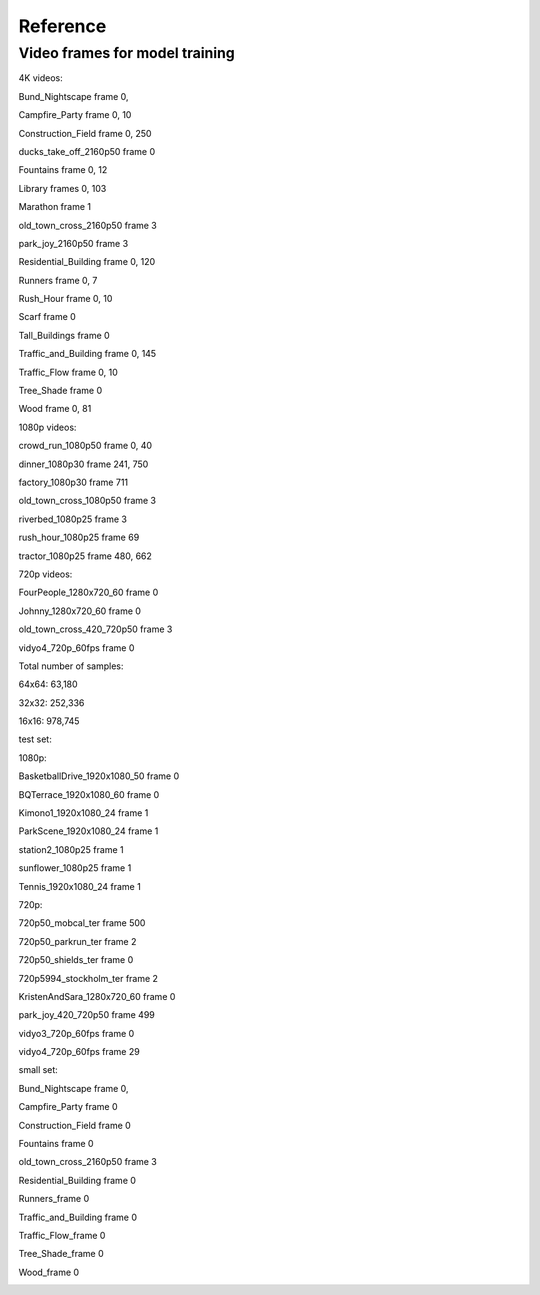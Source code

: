 Reference
----------

Video frames for model training
^^^^^^^^^^^^^^^^^^^^^^^^^^^^^^^^^
4K videos:

Bund_Nightscape frame 0, 

Campfire_Party frame 0, 10

Construction_Field frame 0, 250

ducks_take_off_2160p50 frame 0

Fountains frame 0, 12

Library frames 0, 103

Marathon frame 1

old_town_cross_2160p50 frame 3

park_joy_2160p50 frame 3

Residential_Building frame 0, 120

Runners frame 0, 7

Rush_Hour frame 0, 10

Scarf frame 0

Tall_Buildings frame 0

Traffic_and_Building frame 0, 145

Traffic_Flow frame 0, 10

Tree_Shade frame 0

Wood frame 0, 81

1080p videos:

crowd_run_1080p50 frame 0, 40

dinner_1080p30 frame 241, 750

factory_1080p30 frame 711

old_town_cross_1080p50 frame 3

riverbed_1080p25 frame 3

rush_hour_1080p25 frame 69

tractor_1080p25 frame 480, 662

720p videos:

FourPeople_1280x720_60 frame 0

Johnny_1280x720_60 frame 0

old_town_cross_420_720p50 frame 3

vidyo4_720p_60fps frame 0

Total number of samples: 

64x64: 63,180

32x32: 252,336

16x16: 978,745


test set:

1080p:

BasketballDrive_1920x1080_50 frame 0

BQTerrace_1920x1080_60 frame 0

Kimono1_1920x1080_24 frame 1

ParkScene_1920x1080_24 frame 1

station2_1080p25 frame 1

sunflower_1080p25 frame 1

Tennis_1920x1080_24 frame 1

720p:

720p50_mobcal_ter frame 500

720p50_parkrun_ter frame 2

720p50_shields_ter frame 0

720p5994_stockholm_ter frame 2

KristenAndSara_1280x720_60 frame 0

park_joy_420_720p50 frame 499

vidyo3_720p_60fps frame 0

vidyo4_720p_60fps frame 29




small set:

Bund_Nightscape frame 0, 

Campfire_Party frame 0

Construction_Field frame 0

Fountains frame 0

old_town_cross_2160p50 frame 3

Residential_Building frame 0

Runners_frame 0

Traffic_and_Building frame 0

Traffic_Flow_frame 0 

Tree_Shade_frame 0

Wood_frame 0



.. image:: img/basketball_ori.png
   :width: 49%  
.. image:: img/basketball_cnn.png
   :width: 49%
   

.. image:: img/kimono_ori.png
   :width: 49%  
.. image:: img/kimono_cnn.png
   :width: 49%
   

.. image:: img/sunflower_ori.png
   :width: 49%  
.. image:: img/sunflower_cnn.png
   :width: 49%
   
   
.. image:: img/tennis_ori.png
   :width: 49%  
.. image:: img/tennis_cnn.png
   :width: 49%

.. image:: img/park_ori.png
   :width: 49%  
.. image:: img/park_cnn.png
   :width: 49%
   
.. image:: img/kris_ori.png
   :width: 49%  
.. image:: img/kris_cnn.png
   :width: 49%

.. image:: img/mobcal_ori.png
   :width: 49%  
.. image:: img/mobcal_cnn.png
   :width: 49%


.. image:: img/parkrun_ori.png
   :width: 49%  
.. image:: img/parkrun_cnn.png
   :width: 49%
   

.. image:: img/shield_ori.png
   :width: 49%  
.. image:: img/shield_cnn.png
   :width: 49%
   
.. image:: img/stockholm_ori.png
   :width: 49%  
.. image:: img/stockholm_cnn.png
   :width: 49%
   
  
.. image:: img/vidyo_ori.png
   :width: 49%  
.. image:: img/vidyo_cnn.png
   :width: 49%
